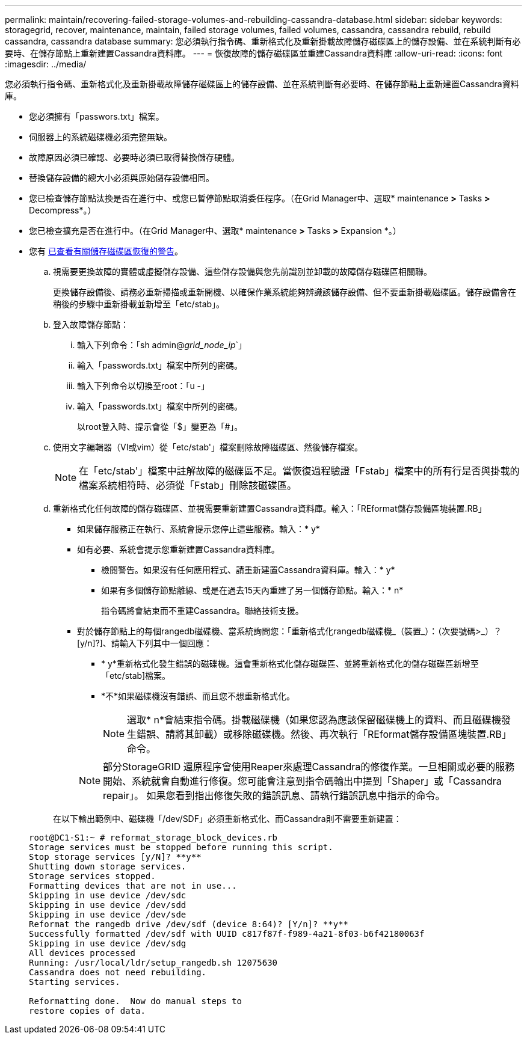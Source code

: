 ---
permalink: maintain/recovering-failed-storage-volumes-and-rebuilding-cassandra-database.html 
sidebar: sidebar 
keywords: storagegrid, recover, maintenance, maintain, failed storage volumes, failed volumes, cassandra, cassandra rebuild, rebuild cassandra, cassandra database 
summary: 您必須執行指令碼、重新格式化及重新掛載故障儲存磁碟區上的儲存設備、並在系統判斷有必要時、在儲存節點上重新建置Cassandra資料庫。 
---
= 恢復故障的儲存磁碟區並重建Cassandra資料庫
:allow-uri-read: 
:icons: font
:imagesdir: ../media/


[role="lead"]
您必須執行指令碼、重新格式化及重新掛載故障儲存磁碟區上的儲存設備、並在系統判斷有必要時、在儲存節點上重新建置Cassandra資料庫。

* 您必須擁有「passwors.txt」檔案。
* 伺服器上的系統磁碟機必須完整無缺。
* 故障原因必須已確認、必要時必須已取得替換儲存硬體。
* 替換儲存設備的總大小必須與原始儲存設備相同。
* 您已檢查儲存節點汰換是否在進行中、或您已暫停節點取消委任程序。（在Grid Manager中、選取* maintenance *>* Tasks *>* Decompress*。）
* 您已檢查擴充是否在進行中。（在Grid Manager中、選取* maintenance *>* Tasks *>* Expansion *。）
* 您有 xref:reviewing-warnings-about-storage-volume-recovery.adoc[已查看有關儲存磁碟區恢復的警告]。
+
.. 視需要更換故障的實體或虛擬儲存設備、這些儲存設備與您先前識別並卸載的故障儲存磁碟區相關聯。
+
更換儲存設備後、請務必重新掃描或重新開機、以確保作業系統能夠辨識該儲存設備、但不要重新掛載磁碟區。儲存設備會在稍後的步驟中重新掛載並新增至「etc/stab」。

.. 登入故障儲存節點：
+
... 輸入下列命令：「sh admin@_grid_node_ip_`」
... 輸入「passwords.txt」檔案中所列的密碼。
... 輸入下列命令以切換至root：「u -」
... 輸入「passwords.txt」檔案中所列的密碼。




+
以root登入時、提示會從「$」變更為「#」。

+
.. 使用文字編輯器（VI或vim）從「etc/stab'」檔案刪除故障磁碟區、然後儲存檔案。
+

NOTE: 在「etc/stab'」檔案中註解故障的磁碟區不足。當恢復過程驗證「Fstab」檔案中的所有行是否與掛載的檔案系統相符時、必須從「Fstab」刪除該磁碟區。

.. 重新格式化任何故障的儲存磁碟區、並視需要重新建置Cassandra資料庫。輸入：「REformat儲存設備區塊裝置.RB」
+
*** 如果儲存服務正在執行、系統會提示您停止這些服務。輸入：* y*
*** 如有必要、系統會提示您重新建置Cassandra資料庫。
+
**** 檢閱警告。如果沒有任何應用程式、請重新建置Cassandra資料庫。輸入：* y*
**** 如果有多個儲存節點離線、或是在過去15天內重建了另一個儲存節點。輸入：* n*
+
指令碼將會結束而不重建Cassandra。聯絡技術支援。



*** 對於儲存節點上的每個rangedb磁碟機、當系統詢問您：「重新格式化rangedb磁碟機_（裝置_）：（次要號碼>_）？[y/n]?]、請輸入下列其中一個回應：
+
**** * y*重新格式化發生錯誤的磁碟機。這會重新格式化儲存磁碟區、並將重新格式化的儲存磁碟區新增至「etc/stab]檔案。
**** *不*如果磁碟機沒有錯誤、而且您不想重新格式化。
+

NOTE: 選取* n*會結束指令碼。掛載磁碟機（如果您認為應該保留磁碟機上的資料、而且磁碟機發生錯誤、請將其卸載）或移除磁碟機。然後、再次執行「REformat儲存設備區塊裝置.RB」命令。

+

NOTE: 部分StorageGRID 還原程序會使用Reaper來處理Cassandra的修復作業。一旦相關或必要的服務開始、系統就會自動進行修復。您可能會注意到指令碼輸出中提到「Shaper」或「Cassandra repair」。 如果您看到指出修復失敗的錯誤訊息、請執行錯誤訊息中指示的命令。

+
在以下輸出範例中、磁碟機「/dev/SDF」必須重新格式化、而Cassandra則不需要重新建置：

+
[listing]
----
root@DC1-S1:~ # reformat_storage_block_devices.rb
Storage services must be stopped before running this script.
Stop storage services [y/N]? **y**
Shutting down storage services.
Storage services stopped.
Formatting devices that are not in use...
Skipping in use device /dev/sdc
Skipping in use device /dev/sdd
Skipping in use device /dev/sde
Reformat the rangedb drive /dev/sdf (device 8:64)? [Y/n]? **y**
Successfully formatted /dev/sdf with UUID c817f87f-f989-4a21-8f03-b6f42180063f
Skipping in use device /dev/sdg
All devices processed
Running: /usr/local/ldr/setup_rangedb.sh 12075630
Cassandra does not need rebuilding.
Starting services.

Reformatting done.  Now do manual steps to
restore copies of data.
----







